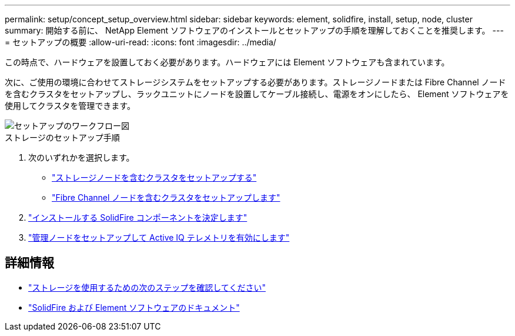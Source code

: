 ---
permalink: setup/concept_setup_overview.html 
sidebar: sidebar 
keywords: element, solidfire, install, setup, node, cluster 
summary: 開始する前に、 NetApp Element ソフトウェアのインストールとセットアップの手順を理解しておくことを推奨します。 
---
= セットアップの概要
:allow-uri-read: 
:icons: font
:imagesdir: ../media/


[role="lead"]
この時点で、ハードウェアを設置しておく必要があります。ハードウェアには Element ソフトウェアも含まれています。

次に、ご使用の環境に合わせてストレージシステムをセットアップする必要があります。ストレージノードまたは Fibre Channel ノードを含むクラスタをセットアップし、ラックユニットにノードを設置してケーブル接続し、電源をオンにしたら、 Element ソフトウェアを使用してクラスタを管理できます。

image::../media/sf_and_element_workflow_for_setup_shorter_workflow.png[セットアップのワークフロー図]

.ストレージのセットアップ手順
. 次のいずれかを選択します。
+
** link:../setup/task_setup_cluster_with_storage_nodes.html["ストレージノードを含むクラスタをセットアップする"]
** link:../setup/task_setup_cluster_with_fibre_channel_nodes.html["Fibre Channel ノードを含むクラスタをセットアップします"]


. link:../setup/task_setup_determine_which_solidfire_components_to_install.html["インストールする SolidFire コンポーネントを決定します"]
. link:../setup/task_setup_gh_redirect_set_up_a_management_node.html["管理ノードをセットアップして Active IQ テレメトリを有効にします"]




== 詳細情報

* link:../setup/concept_setup_whats_next.html["ストレージを使用するための次のステップを確認してください"]
* https://docs.netapp.com/us-en/element-software/index.html["SolidFire および Element ソフトウェアのドキュメント"]

